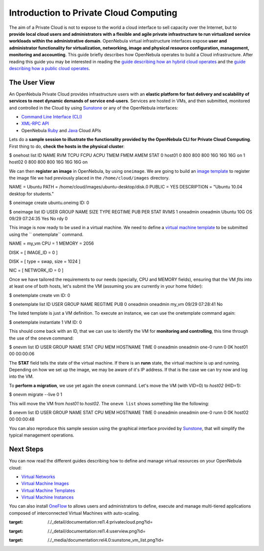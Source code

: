 =======================================
Introduction to Private Cloud Computing
=======================================

|image0| The aim of a Private Cloud is not to expose to the world a
cloud interface to sell capacity over the Internet, but to **provide
local cloud users and administrators with a flexible and agile private
infrastructure to run virtualized service workloads within the
administrative domain**. OpenNebula virtual infrastructure interfaces
expose **user and administrator functionality for virtualization,
networking, image and physical resource configuration, management,
monitoring and accounting**. This guide briefly describes how OpenNebula
operates to build a Cloud infrastructure. After reading this guide you
may be interested in reading the `guide describing how an hybrid cloud
operates </./introh>`__ and the `guide describing how a public cloud
operates </./introc>`__.

The User View
=============

|image1| An OpenNebula Private Cloud provides infrastructure users with
an **elastic platform for fast delivery and scalability of services to
meet dynamic demands of service end-users**. Services are hosted in VMs,
and then submitted, monitored and controlled in the Cloud by using
`Sunstone </./sunstone>`__ or any of the OpenNebula interfaces:

-  `Command Line Interface (CLI) </./cli>`__
-  `XML-RPC API </./api>`__
-  OpenNebula `Ruby </./ruby>`__ and `Java </./java>`__ Cloud APIs

Lets do a **sample session to illustrate the functionality provided by
the OpenNebula CLI for Private Cloud Computing**. First thing to do,
**check the hosts in the physical cluster**:

.. code::

$ onehost list
ID NAME               RVM   TCPU   FCPU   ACPU   TMEM   FMEM   AMEM   STAT
0 host01               0    800    800    800    16G    16G    16G     on
1 host02               0    800    800    800    16G    16G    16G     on

We can then **register an image** in OpenNebula, by using ``oneimage``.
We are going to build an `image template </./img_template>`__ to
register the image file we had previously placed in the
``/home/cloud/images`` directory.

.. code:: code

NAME          = Ubuntu
PATH          = /home/cloud/images/ubuntu-desktop/disk.0
PUBLIC        = YES
DESCRIPTION   = "Ubuntu 10.04 desktop for students."

.. code::

$ oneimage create ubuntu.oneimg
ID: 0

$ oneimage list
ID USER     GROUP    NAME            SIZE TYPE          REGTIME PUB PER STAT  RVMS
1 oneadmin oneadmin Ubuntu           10G   OS   09/29 07:24:35 Yes  No  rdy     0

This image is now ready to be used in a virtual machine. We need to
define a `virtual machine template </./template>`__ to be submitted
using the `` onetemplate`` command.

.. code:: code

NAME   = my_vm
CPU    = 1
MEMORY = 2056

DISK = [ IMAGE_ID  = 0 ]

DISK = [ type   = swap,
size   = 1024 ]

NIC    = [ NETWORK_ID = 0 ]

Once we have tailored the requirements to our needs (specially, CPU and
MEMORY fields), ensuring that the VM *fits* into at least one of both
hosts, let's submit the VM (assuming you are currently in your home
folder):

.. code::

$ onetemplate create vm
ID: 0

$ onetemplate list
ID USER     GROUP    NAME                         REGTIME PUB
0 oneadmin oneadmin my_vm                 09/29 07:28:41  No

The listed template is just a VM definition. To execute an instance, we
can use the onetemplate command again:

.. code::

$ onetemplate instantiate 1
VM ID: 0

This should come back with an ID, that we can use to identify the VM for
**monitoring and controlling**, this time through the use of the
``onevm`` command:

.. code::

$ onevm list
ID USER     GROUP    NAME         STAT CPU     MEM        HOSTNAME        TIME
0 oneadmin oneadmin one-0        runn   0      0K          host01 00 00:00:06

The **STAT** field tells the state of the virtual machine. If there is
an **runn** state, the virtual machine is up and running. Depending on
how we set up the image, we may be aware of it's IP address. If that is
the case we can try now and log into the VM.

To **perform a migration**, we use yet again the ``onevm`` command.
Let's move the VM (with VID=0) to *host02* (HID=1):

.. code::

$ onevm migrate --live 0 1

This will move the VM from *host01* to *host02*. The ``onevm list``
shows something like the following:

.. code::

$ onevm list
ID USER     GROUP    NAME         STAT CPU     MEM        HOSTNAME        TIME
0 oneadmin oneadmin one-0        runn   0      0K          host02 00 00:00:48

You can also reproduce this sample session using the graphical interface
provided by `Sunstone </./sunstone>`__, that will simplify the typical
management operations.

|image2|

Next Steps
==========

You can now read the different guides describing how to define and
manage virtual resources on your OpenNebula cloud:

-  `Virtual Networks </./rel4.4:vgg>`__
-  `Virtual Machine Images </./rel4.4:img_guide>`__
-  `Virtual Machine Templates </./rel4.4:vm_guide>`__
-  `Virtual Machine Instances </./rel4.4:vm_guide_2>`__

You can also install `OneFlow </./rel4.4:oneapps_overview>`__ to allows
users and administrators to define, execute and manage multi-tiered
applications composed of interconnected Virtual Machines with
auto-scaling.

.. |image0| image:: /./_media/documentation:rel1.4:privatecloud.png?w=170
:target: /./_detail/documentation:rel1.4:privatecloud.png?id=
.. |image1| image:: /./_media/documentation:rel1.4:userview.png?w=300
:target: /./_detail/documentation:rel1.4:userview.png?id=
.. |image2| image:: /./_media/documentation:rel4.0:sunstone_vm_list.png?w=700
:target: /./_media/documentation:rel4.0:sunstone_vm_list.png?id=
